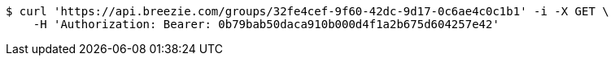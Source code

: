[source,bash]
----
$ curl 'https://api.breezie.com/groups/32fe4cef-9f60-42dc-9d17-0c6ae4c0c1b1' -i -X GET \
    -H 'Authorization: Bearer: 0b79bab50daca910b000d4f1a2b675d604257e42'
----